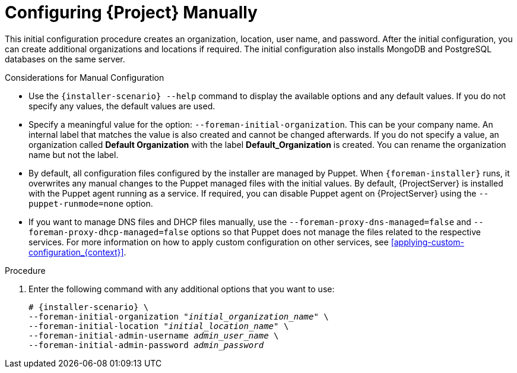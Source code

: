 [id="configuring-satellite-manually_{context}"]
= Configuring {Project} Manually

This initial configuration procedure creates an organization, location, user name, and password. After the initial configuration, you can create additional organizations and locations if required. The initial configuration also installs MongoDB and PostgreSQL databases on the same server.

ifeval::["{build}" == "satellite"]
The installation process can take tens of minutes to complete. If you are connecting remotely to the system, use a utility such as `screen` or `tmux` that allows suspending and reattaching a communication session so that you can check the installation progress in case you become disconnected from the remote system. The Red Hat Knowledgebase article https://access.redhat.com/articles/5247[How to use the screen command] describes installing `screen`; alternately see the `screen` manual page for more information. If you lose connection to the shell where the installation command is running, see the log at `/var/log/foreman-installer/satellite.log` to determine if the process completed successfully.
endif::[]

ifeval::["{build}" == "foreman"]
The installation process can take tens of minutes to complete. If you are connecting remotely to the system, use a utility that allows suspending and reattaching a communication session so that you can check the installation progress in case you become disconnected from the remote system, for example, on Red Hat-based operating systems `tmux` or `screen` tools. If you lose connection to the shell where the installation command is running, see the log at `/var/log/foreman-installer/foreman-installer.log` to determine if the process completed successfully.
endif::[]

ifeval::["{build}" == "foreman-deb"]
The installation process can take tens of minutes to complete. If you are connecting remotely to the system, use a utility that allows suspending and reattaching a communication session so that you can check the installation progress in case you become disconnected from the remote system. If you lose connection to the shell where the installation command is running, see the log at `/var/log/foreman-installer/foreman-installer.log` to determine if the process completed successfully.
endif::[]

.Considerations for Manual Configuration

* Use the `{installer-scenario} --help` command to display the available options and any default values. If you do not specify any values, the default values are used.

* Specify a meaningful value for the option: `--foreman-initial-organization`. This can be your company name. An internal label that matches the value is also created and cannot be changed afterwards. If you do not specify a value, an organization called *Default Organization* with the label *Default_Organization* is created. You can rename the organization name but not the label.

* By default, all configuration files configured by the installer are managed by Puppet. When `{foreman-installer}` runs, it overwrites any manual changes to the Puppet managed files with the initial values. By default, {ProjectServer} is installed with the Puppet agent running as a service. If required, you can disable Puppet agent on {ProjectServer} using the `--puppet-runmode=none` option.

* If you want to manage DNS files and DHCP files manually, use the `--foreman-proxy-dns-managed=false` and `--foreman-proxy-dhcp-managed=false` options so that Puppet does not manage the files related to the respective services. For more information on how to apply custom configuration on other services, see xref:applying-custom-configuration_{context}[].

.Procedure

. Enter the following command with any additional options that you want to use:
+
[options="nowrap" subs="+quotes,attributes"]
----
# {installer-scenario} \
--foreman-initial-organization "_initial_organization_name_" \
--foreman-initial-location "_initial_location_name_" \
--foreman-initial-admin-username _admin_user_name_ \
--foreman-initial-admin-password _admin_password_
----
+
ifeval::["{build}" == "satellite"]
The script displays its progress and writes logs to `/var/log/foreman-installer/satellite.log`.
endif::[]
ifeval::["{build}" == "foreman"]
The script displays its progress and writes logs to `/var/log/foreman-installer/foreman-installer.log`.
endif::[]

ifeval::["{mode}" == "disconnected"]
. Unmount the ISO images:
+
[options="nowrap"]
----
# umount /media/sat6
# umount /media/rhel7-server
----
endif::[]

